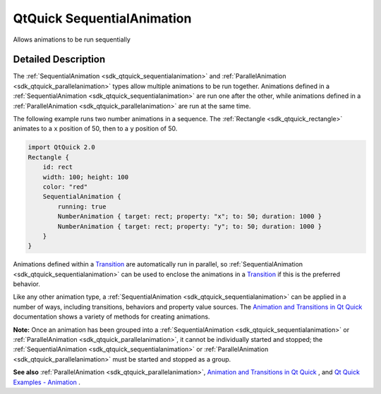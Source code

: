 .. _sdk_qtquick_sequentialanimation:
QtQuick SequentialAnimation
===========================

Allows animations to be run sequentially

+--------------------------------------+--------------------------------------+
| Import Statement:                    | import QtQuick 2.4                   |
+--------------------------------------+--------------------------------------+
| Inherits:                            | :ref:`Animation <sdk_qtquick_animation>`_ |
|                                      | _                                    |
+--------------------------------------+--------------------------------------+

Detailed Description
--------------------

The :ref:`SequentialAnimation <sdk_qtquick_sequentialanimation>` and
:ref:`ParallelAnimation <sdk_qtquick_parallelanimation>` types allow
multiple animations to be run together. Animations defined in a
:ref:`SequentialAnimation <sdk_qtquick_sequentialanimation>` are run one
after the other, while animations defined in a
:ref:`ParallelAnimation <sdk_qtquick_parallelanimation>` are run at the
same time.

The following example runs two number animations in a sequence. The
:ref:`Rectangle <sdk_qtquick_rectangle>` animates to a ``x`` position of
50, then to a ``y`` position of 50.

.. code:: qml

    import QtQuick 2.0
    Rectangle {
        id: rect
        width: 100; height: 100
        color: "red"
        SequentialAnimation {
            running: true
            NumberAnimation { target: rect; property: "x"; to: 50; duration: 1000 }
            NumberAnimation { target: rect; property: "y"; to: 50; duration: 1000 }
        }
    }

Animations defined within a
`Transition </sdk/apps/qml/QtQuick/qmlexampletoggleswitch/#transition>`_ 
are automatically run in parallel, so
:ref:`SequentialAnimation <sdk_qtquick_sequentialanimation>` can be used to
enclose the animations in a
`Transition </sdk/apps/qml/QtQuick/qmlexampletoggleswitch/#transition>`_ 
if this is the preferred behavior.

Like any other animation type, a
:ref:`SequentialAnimation <sdk_qtquick_sequentialanimation>` can be applied
in a number of ways, including transitions, behaviors and property value
sources. The `Animation and Transitions in Qt
Quick </sdk/apps/qml/QtQuick/qtquick-statesanimations-animations/>`_ 
documentation shows a variety of methods for creating animations.

**Note:** Once an animation has been grouped into a
:ref:`SequentialAnimation <sdk_qtquick_sequentialanimation>` or
:ref:`ParallelAnimation <sdk_qtquick_parallelanimation>`, it cannot be
individually started and stopped; the
:ref:`SequentialAnimation <sdk_qtquick_sequentialanimation>` or
:ref:`ParallelAnimation <sdk_qtquick_parallelanimation>` must be started
and stopped as a group.

**See also** :ref:`ParallelAnimation <sdk_qtquick_parallelanimation>`,
`Animation and Transitions in Qt
Quick </sdk/apps/qml/QtQuick/qtquick-statesanimations-animations/>`_ ,
and `Qt Quick Examples -
Animation </sdk/apps/qml/QtQuick/animation/>`_ .
